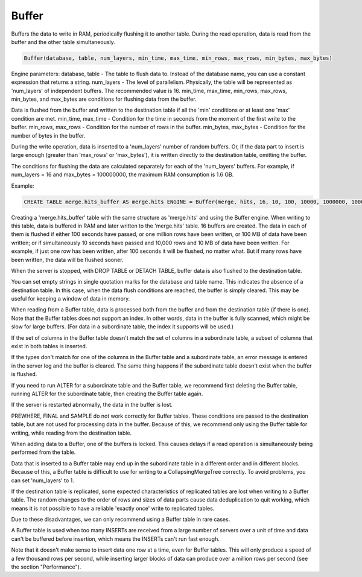 Buffer
------

Buffers the data to write in RAM, periodically flushing it to another table. During the read operation, data is read from the buffer and the other table simultaneously.

.. code-block:: text

  Buffer(database, table, num_layers, min_time, max_time, min_rows, max_rows, min_bytes, max_bytes)

Engine parameters:
database, table - The table to flush data to. Instead of the database name, you can use a constant expression that returns a string.
num_layers - The level of parallelism. Physically, the table will be represented as 'num_layers' of independent buffers. The recommended value is 16.
min_time, max_time, min_rows, max_rows, min_bytes, and max_bytes are conditions for flushing data from the buffer.

Data is flushed from the buffer and written to the destination table if all the 'min' conditions or at least one 'max' condition are met.
min_time, max_time - Condition for the time in seconds from the moment of the first write to the buffer.
min_rows, max_rows - Condition for the number of rows in the buffer.
min_bytes, max_bytes - Condition for the number of bytes in the buffer.

During the write operation, data is inserted to a 'num_layers' number of random buffers. Or, if the data part to insert is large enough (greater than 'max_rows' or 'max_bytes'), it is written directly to the destination table, omitting the buffer.

The conditions for flushing the data are calculated separately for each of the 'num_layers' buffers. For example, if num_layers = 16 and max_bytes = 100000000, the maximum RAM consumption is 1.6 GB.

Example:

.. code-block:: sql

  CREATE TABLE merge.hits_buffer AS merge.hits ENGINE = Buffer(merge, hits, 16, 10, 100, 10000, 1000000, 10000000, 100000000)

Creating a 'merge.hits_buffer' table with the same structure as 'merge.hits' and using the Buffer engine. When writing to this table, data is buffered in RAM and later written to the 'merge.hits' table. 16 buffers are created. The data in each of them is flushed if either 100 seconds have passed, or one million rows have been written, or 100 MB of data have been written; or if simultaneously 10 seconds have passed and 10,000 rows and 10 MB of data have been written. For example, if just one row has been written, after 100 seconds it will be flushed, no matter what. But if many rows have been written, the data will be flushed sooner.

When the server is stopped, with DROP TABLE or DETACH TABLE, buffer data is also flushed to the destination table.

You can set empty strings in single quotation marks for the database and table name. This indicates the absence of a destination table. In this case, when the data flush conditions are reached, the buffer is simply cleared. This may be useful for keeping a window of data in memory.

When reading from a Buffer table, data is processed both from the buffer and from the destination table (if there is one).
Note that the Buffer tables does not support an index. In other words, data in the buffer is fully scanned, which might be slow for large buffers. (For data in a subordinate table, the index it supports will be used.)

If the set of columns in the Buffer table doesn't match the set of columns in a subordinate table, a subset of columns that exist in both tables is inserted.

If the types don't match for one of the columns in the Buffer table and a subordinate table, an error message is entered in the server log and the buffer is cleared.
The same thing happens if the subordinate table doesn't exist when the buffer is flushed.

If you need to run ALTER for a subordinate table and the Buffer table, we recommend first deleting the Buffer table, running ALTER for the subordinate table, then creating the Buffer table again.

If the server is restarted abnormally, the data in the buffer is lost.

PREWHERE, FINAL and SAMPLE do not work correctly for Buffer tables. These conditions are passed to the destination table, but are not used for processing data in the buffer. Because of this, we recommend only using the Buffer table for writing, while reading from the destination table.

When adding data to a Buffer, one of the buffers is locked. This causes delays if a read operation is simultaneously being performed from the table.

Data that is inserted to a Buffer table may end up in the subordinate table in a different order and in different blocks. Because of this, a Buffer table is difficult to use for writing to a CollapsingMergeTree correctly. To avoid problems, you can set 'num_layers' to 1.

If the destination table is replicated, some expected characteristics of replicated tables are lost when writing to a Buffer table. The random changes to the order of rows and sizes of data parts cause data deduplication to quit working, which means it is not possible to have a reliable 'exactly once' write to replicated tables.

Due to these disadvantages, we can only recommend using a Buffer table in rare cases.

A Buffer table is used when too many INSERTs are received from a large number of servers over a unit of time and data can't be buffered before insertion, which means the INSERTs can't run fast enough.

Note that it doesn't make sense to insert data one row at a time, even for Buffer tables. This will only produce a speed of a few thousand rows per second, while inserting larger blocks of data can produce over a million rows per second (see the section "Performance").
